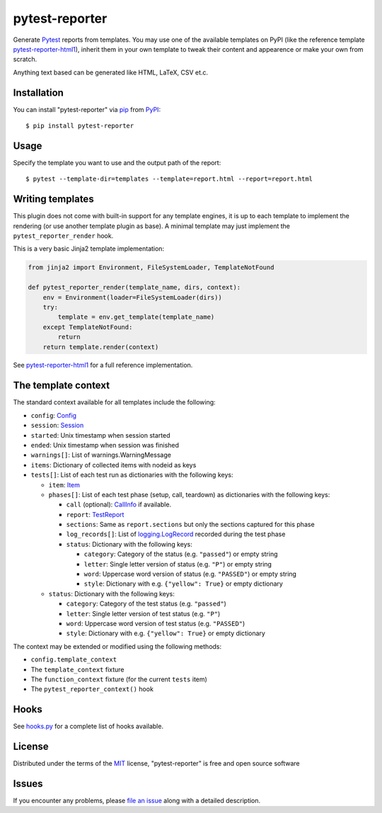 ===============
pytest-reporter
===============

.. image:: https://img.shields.io/pypi/v/pytest-reporter.svg
    :target: https://pypi.org/project/pytest-reporter
    :alt: PyPI version

Generate `Pytest`_ reports from templates. You may use one of the available
templates on PyPI (like the reference template `pytest-reporter-html1`_),
inherit them in your own template to tweak their content and appearence or
make your own from scratch.

Anything text based can be generated like HTML, LaTeX, CSV et.c.


Installation
------------

You can install "pytest-reporter" via `pip`_ from `PyPI`_::

    $ pip install pytest-reporter


Usage
-----

Specify the template you want to use and the output path of the report::

    $ pytest --template-dir=templates --template=report.html --report=report.html


Writing templates
-----------------

This plugin does not come with built-in support for any template engines,
it is up to each template to implement the rendering (or use another template
plugin as base). A minimal template may just implement the
``pytest_reporter_render`` hook.

This is a very basic Jinja2 template implementation:

.. code:: python

    from jinja2 import Environment, FileSystemLoader, TemplateNotFound

    def pytest_reporter_render(template_name, dirs, context):
        env = Environment(loader=FileSystemLoader(dirs))
        try:
            template = env.get_template(template_name)
        except TemplateNotFound:
            return
        return template.render(context)

See `pytest-reporter-html1`_ for a full reference implementation.


The template context
--------------------

The standard context available for all templates include the following:

* ``config``: `Config <https://docs.pytest.org/en/latest/reference.html#config>`_
* ``session``: `Session <https://docs.pytest.org/en/latest/reference.html#session>`_
* ``started``: Unix timestamp when session started
* ``ended``: Unix timestamp when session was finished
* ``warnings[]``: List of warnings.WarningMessage
* ``items``: Dictionary of collected items with nodeid as keys
* ``tests[]``: List of each test run as dictionaries with the following keys:

  * ``item``: `Item <https://docs.pytest.org/en/latest/reference.html#item>`_
  * ``phases[]``: List of each test phase (setup, call, teardown) as dictionaries
    with the following keys:

    * ``call`` (optional): `CallInfo <https://docs.pytest.org/en/latest/reference.html#callinfo>`_ if available.
    * ``report``: `TestReport <https://docs.pytest.org/en/latest/reference.html#testreport>`_
    * ``sections``: Same as ``report.sections`` but only the sections captured for this phase
    * ``log_records[]``: List of `logging.LogRecord <https://docs.python.org/3/library/logging.html#logging.LogRecord>`_
      recorded during the test phase
    * ``status``: Dictionary with the following keys:

      * ``category``: Category of the status (e.g. ``"passed"``) or empty string
      * ``letter``: Single letter version of status (e.g. ``"P"``) or empty string
      * ``word``: Uppercase word version of status (e.g. ``"PASSED"``) or empty string
      * ``style``: Dictionary with e.g. ``{"yellow": True}`` or empty dictionary

  * ``status``: Dictionary with the following keys:

    * ``category``: Category of the test status (e.g. ``"passed"``)
    * ``letter``: Single letter version of test status (e.g. ``"P"``)
    * ``word``: Uppercase word version of test status (e.g. ``"PASSED"``)
    * ``style``: Dictionary with e.g. ``{"yellow": True}`` or empty dictionary

The context may be extended or modified using the following methods:

* ``config.template_context``
* The ``template_context`` fixture
* The ``function_context`` fixture (for the current ``tests`` item)
* The ``pytest_reporter_context()``  hook


Hooks
-----

See `hooks.py`_ for a complete list of hooks available.


License
-------

Distributed under the terms of the `MIT`_ license, "pytest-reporter" is free and open source software


Issues
------

If you encounter any problems, please `file an issue`_ along with a detailed description.

.. _`pytest-reporter-html1`: https://pypi.org/project/pytest-reporter-html1
.. _`MIT`: http://opensource.org/licenses/MIT
.. _`file an issue`: https://github.com/christiansandberg/pytest-reporter/issues
.. _`pytest`: https://github.com/pytest-dev/pytest
.. _`pip`: https://pypi.org/project/pip/
.. _`PyPI`: https://pypi.org/project
.. _`hooks.py`: https://github.com/christiansandberg/pytest-reporter/blob/develop/pytest_reporter/hooks.py
